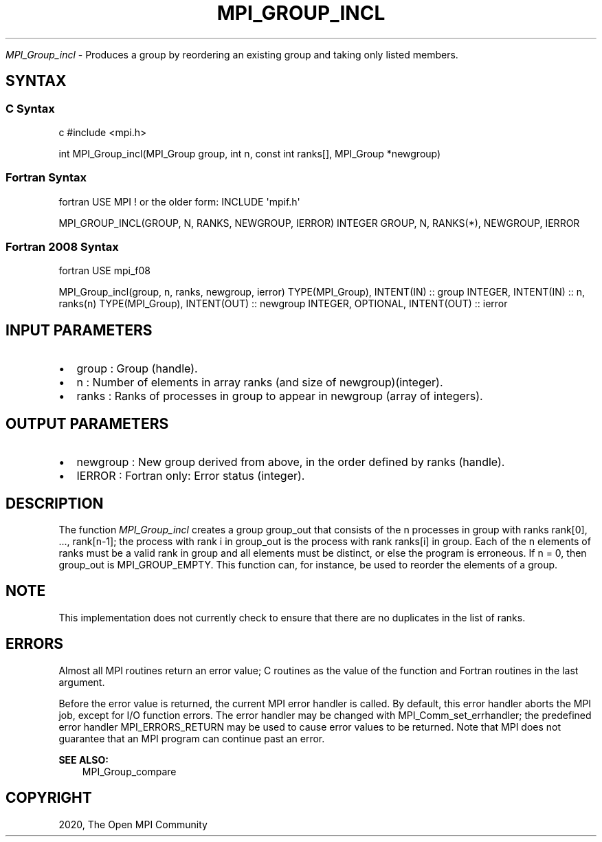 .\" Man page generated from reStructuredText.
.
.TH "MPI_GROUP_INCL" "3" "Feb 20, 2022" "" "Open MPI"
.
.nr rst2man-indent-level 0
.
.de1 rstReportMargin
\\$1 \\n[an-margin]
level \\n[rst2man-indent-level]
level margin: \\n[rst2man-indent\\n[rst2man-indent-level]]
-
\\n[rst2man-indent0]
\\n[rst2man-indent1]
\\n[rst2man-indent2]
..
.de1 INDENT
.\" .rstReportMargin pre:
. RS \\$1
. nr rst2man-indent\\n[rst2man-indent-level] \\n[an-margin]
. nr rst2man-indent-level +1
.\" .rstReportMargin post:
..
.de UNINDENT
. RE
.\" indent \\n[an-margin]
.\" old: \\n[rst2man-indent\\n[rst2man-indent-level]]
.nr rst2man-indent-level -1
.\" new: \\n[rst2man-indent\\n[rst2man-indent-level]]
.in \\n[rst2man-indent\\n[rst2man-indent-level]]u
..
.sp
\fI\%MPI_Group_incl\fP \- Produces a group by reordering an existing group and
taking only listed members.
.SH SYNTAX
.SS C Syntax
.sp
c #include <mpi.h>
.sp
int MPI_Group_incl(MPI_Group group, int n, const int ranks[], MPI_Group
*newgroup)
.SS Fortran Syntax
.sp
fortran USE MPI ! or the older form: INCLUDE \(aqmpif.h\(aq
.sp
MPI_GROUP_INCL(GROUP, N, RANKS, NEWGROUP, IERROR) INTEGER GROUP, N,
RANKS(*), NEWGROUP, IERROR
.SS Fortran 2008 Syntax
.sp
fortran USE mpi_f08
.sp
MPI_Group_incl(group, n, ranks, newgroup, ierror) TYPE(MPI_Group),
INTENT(IN) :: group INTEGER, INTENT(IN) :: n, ranks(n) TYPE(MPI_Group),
INTENT(OUT) :: newgroup INTEGER, OPTIONAL, INTENT(OUT) :: ierror
.SH INPUT PARAMETERS
.INDENT 0.0
.IP \(bu 2
group : Group (handle).
.IP \(bu 2
n : Number of elements in array ranks (and size of
newgroup)(integer).
.IP \(bu 2
ranks : Ranks of processes in group to appear in newgroup (array of
integers).
.UNINDENT
.SH OUTPUT PARAMETERS
.INDENT 0.0
.IP \(bu 2
newgroup : New group derived from above, in the order defined by
ranks (handle).
.IP \(bu 2
IERROR : Fortran only: Error status (integer).
.UNINDENT
.SH DESCRIPTION
.sp
The function \fI\%MPI_Group_incl\fP creates a group group_out that consists of
the n processes in group with ranks rank[0], ..., rank[n\-1]; the process
with rank i in group_out is the process with rank ranks[i] in group.
Each of the n elements of ranks must be a valid rank in group and all
elements must be distinct, or else the program is erroneous. If n = 0,
then group_out is MPI_GROUP_EMPTY. This function can, for instance, be
used to reorder the elements of a group.
.SH NOTE
.sp
This implementation does not currently check to ensure that there are no
duplicates in the list of ranks.
.SH ERRORS
.sp
Almost all MPI routines return an error value; C routines as the value
of the function and Fortran routines in the last argument.
.sp
Before the error value is returned, the current MPI error handler is
called. By default, this error handler aborts the MPI job, except for
I/O function errors. The error handler may be changed with
MPI_Comm_set_errhandler; the predefined error handler MPI_ERRORS_RETURN
may be used to cause error values to be returned. Note that MPI does not
guarantee that an MPI program can continue past an error.
.sp
\fBSEE ALSO:\fP
.INDENT 0.0
.INDENT 3.5
MPI_Group_compare
.UNINDENT
.UNINDENT
.SH COPYRIGHT
2020, The Open MPI Community
.\" Generated by docutils manpage writer.
.

